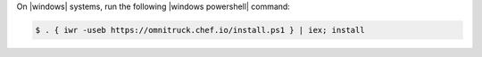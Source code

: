 .. The contents of this file may be included in multiple topics (using the includes directive).
.. The contents of this file should be modified in a way that preserves its ability to appear in multiple topics.


On |windows| systems, run the following |windows powershell| command:

.. code-block:: powershell

   $ . { iwr -useb https://omnitruck.chef.io/install.ps1 } | iex; install